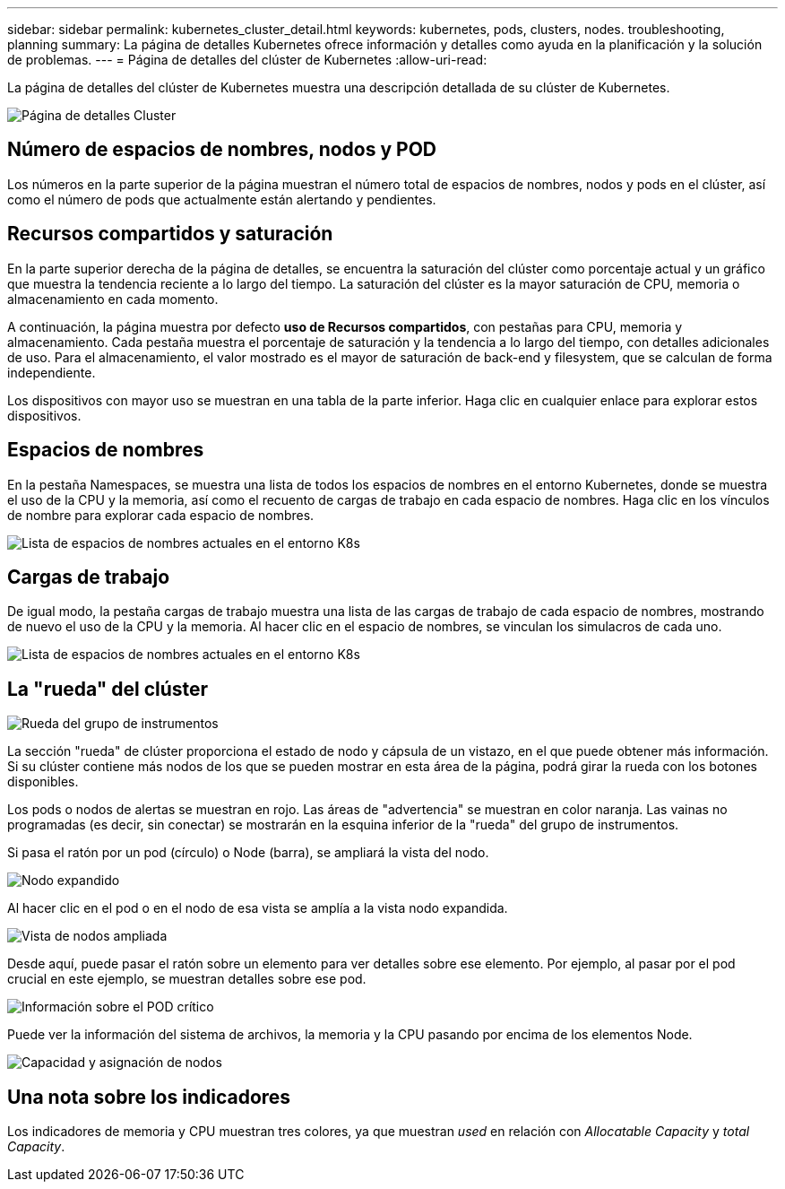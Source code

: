 ---
sidebar: sidebar 
permalink: kubernetes_cluster_detail.html 
keywords: kubernetes, pods, clusters, nodes. troubleshooting, planning 
summary: La página de detalles Kubernetes ofrece información y detalles como ayuda en la planificación y la solución de problemas. 
---
= Página de detalles del clúster de Kubernetes
:allow-uri-read: 


[role="lead"]
La página de detalles del clúster de Kubernetes muestra una descripción detallada de su clúster de Kubernetes.

image:Kubernetes_Detail_Page_new.png["Página de detalles Cluster"]



== Número de espacios de nombres, nodos y POD

Los números en la parte superior de la página muestran el número total de espacios de nombres, nodos y pods en el clúster, así como el número de pods que actualmente están alertando y pendientes.



== Recursos compartidos y saturación

En la parte superior derecha de la página de detalles, se encuentra la saturación del clúster como porcentaje actual y un gráfico que muestra la tendencia reciente a lo largo del tiempo. La saturación del clúster es la mayor saturación de CPU, memoria o almacenamiento en cada momento.

A continuación, la página muestra por defecto *uso de Recursos compartidos*, con pestañas para CPU, memoria y almacenamiento. Cada pestaña muestra el porcentaje de saturación y la tendencia a lo largo del tiempo, con detalles adicionales de uso. Para el almacenamiento, el valor mostrado es el mayor de saturación de back-end y filesystem, que se calculan de forma independiente.

Los dispositivos con mayor uso se muestran en una tabla de la parte inferior. Haga clic en cualquier enlace para explorar estos dispositivos.



== Espacios de nombres

En la pestaña Namespaces, se muestra una lista de todos los espacios de nombres en el entorno Kubernetes, donde se muestra el uso de la CPU y la memoria, así como el recuento de cargas de trabajo en cada espacio de nombres. Haga clic en los vínculos de nombre para explorar cada espacio de nombres.

image:Kubernetes_Namespace_tab_new.png["Lista de espacios de nombres actuales en el entorno K8s"]



== Cargas de trabajo

De igual modo, la pestaña cargas de trabajo muestra una lista de las cargas de trabajo de cada espacio de nombres, mostrando de nuevo el uso de la CPU y la memoria. Al hacer clic en el espacio de nombres, se vinculan los simulacros de cada uno.

image:Kubernetes_Workloads_tab_new.png["Lista de espacios de nombres actuales en el entorno K8s"]



== La "rueda" del clúster

image:Kubernetes_Wheel_Section.png["Rueda del grupo de instrumentos"]

La sección "rueda" de clúster proporciona el estado de nodo y cápsula de un vistazo, en el que puede obtener más información. Si su clúster contiene más nodos de los que se pueden mostrar en esta área de la página, podrá girar la rueda con los botones disponibles.

Los pods o nodos de alertas se muestran en rojo. Las áreas de "advertencia" se muestran en color naranja. Las vainas no programadas (es decir, sin conectar) se mostrarán en la esquina inferior de la "rueda" del grupo de instrumentos.

Si pasa el ratón por un pod (círculo) o Node (barra), se ampliará la vista del nodo.

image:Kubernetes_Node_Expand.png["Nodo expandido"]

Al hacer clic en el pod o en el nodo de esa vista se amplía a la vista nodo expandida.

image:Kubernetes_Critical_Pod_Zoom.png["Vista de nodos ampliada"]

Desde aquí, puede pasar el ratón sobre un elemento para ver detalles sobre ese elemento. Por ejemplo, al pasar por el pod crucial en este ejemplo, se muestran detalles sobre ese pod.

image:Kubernetes_Pod_Red.png["Información sobre el POD crítico"]

Puede ver la información del sistema de archivos, la memoria y la CPU pasando por encima de los elementos Node.

image:Kubernetes_Capacity_Info.png["Capacidad y asignación de nodos"]



== Una nota sobre los indicadores

Los indicadores de memoria y CPU muestran tres colores, ya que muestran _used_ en relación con _Allocatable Capacity_ y _total Capacity_.
